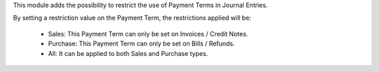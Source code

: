 This module adds the possibility to restrict the use of Payment Terms in Journal
Entries.

By setting a restriction value on the Payment Term, the restrictions applied will be:

  * Sales: This Payment Term can only be set on Invoices / Credit Notes.
  * Purchase: This Payment Term can only be set on Bills / Refunds.
  * All: It can be applied to both Sales and Purchase types.
